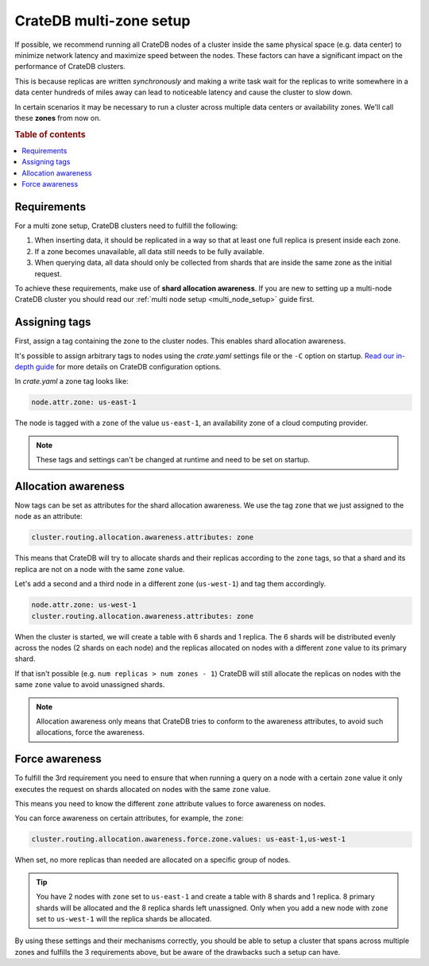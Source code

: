 .. _multi-zone-setup:

========================
CrateDB multi-zone setup
========================

If possible, we recommend running all CrateDB nodes of a cluster inside the
same physical space (e.g. data center) to minimize network latency and maximize
speed between the nodes. These factors can have a significant impact on the
performance of CrateDB clusters.

This is because replicas are written *synchronously* and making a write task
wait for the replicas to write somewhere in a data center hundreds of miles
away can lead to noticeable latency and cause the cluster to slow down.

In certain scenarios it may be necessary to run a cluster across multiple data
centers or availability zones. We'll call these **zones** from now on.

.. rubric:: Table of contents

.. contents::
   :local:

Requirements
============

For a multi zone setup, CrateDB clusters need to fulfill the following:

1. When inserting data, it should be replicated in a way so that at least one
   full replica is present inside each zone.
2. If a zone becomes unavailable, all data still needs to be fully available.
3. When querying data, all data should only be collected from shards that are
   inside the same zone as the initial request.

To achieve these requirements, make use of **shard allocation awareness**. If
you are new to setting up a multi-node CrateDB cluster you should read our
:ref:`multi node setup <multi_node_setup>` guide first.

Assigning tags
==============

First, assign a tag containing the zone to the cluster nodes. This enables
shard allocation awareness.

It's possible to assign arbitrary tags to nodes using the *crate.yaml* settings
file or the ``-C`` option on startup. `Read our in-depth guide
<https://crate.io/docs/reference/configuration.html>`_ for more details on
CrateDB configuration options.

In *crate.yaml* a zone tag looks like:

.. code-block:: yaml

    node.attr.zone: us-east-1

The node is tagged with a ``zone`` of the value ``us-east-1``, an availability
zone of a cloud computing provider.

.. NOTE::

   These tags and settings can't be changed at runtime and need to be
   set on startup.

Allocation awareness
====================

Now tags can be set as attributes for the shard allocation awareness. We use
the tag ``zone`` that we just assigned to the node as an attribute:

.. code-block:: yaml

    cluster.routing.allocation.awareness.attributes: zone

This means that CrateDB will try to allocate shards and their replicas
according to the ``zone`` tags, so that a shard and its replica are not on a
node with the same ``zone`` value.

Let's add a second and a third node in a different zone (``us-west-1``) and tag
them accordingly.

.. code-block:: yaml

    node.attr.zone: us-west-1
    cluster.routing.allocation.awareness.attributes: zone

When the cluster is started, we will create a table with 6 shards and 1
replica. The 6 shards will be distributed evenly across the nodes (2 shards on
each node) and the replicas allocated on nodes with a different ``zone`` value
to its primary shard.

If that isn't possible (e.g. ``num replicas > num zones - 1``) CrateDB will
still allocate the replicas on nodes with the same ``zone`` value to avoid
unassigned shards.

.. NOTE::

   Allocation awareness only means that CrateDB tries to conform to the
   awareness attributes, to avoid such allocations, force the awareness.

Force awareness
===============

To fulfill the 3rd requirement you need to ensure that when running a query on
a node with a certain ``zone`` value it only executes the request on shards
allocated on nodes with the same ``zone`` value.

This means you need to know the different ``zone`` attribute values to force
awareness on nodes.

You can force awareness on certain attributes, for example, the ``zone``:

.. code-block:: yaml

    cluster.routing.allocation.awareness.force.zone.values: us-east-1,us-west-1

When set, no more replicas than needed are allocated on a specific group of
nodes.

.. TIP::

   You have 2 nodes with ``zone`` set to ``us-east-1`` and create a table with
   8 shards and 1 replica. 8 primary shards will be allocated and the 8 replica
   shards left unassigned. Only when you add a new node with ``zone`` set to
   ``us-west-1`` will the replica shards be allocated.

By using these settings and their mechanisms correctly, you should be able to
setup a cluster that spans across multiple zones and fulfills the 3
requirements above, but be aware of the drawbacks such a setup can have.

